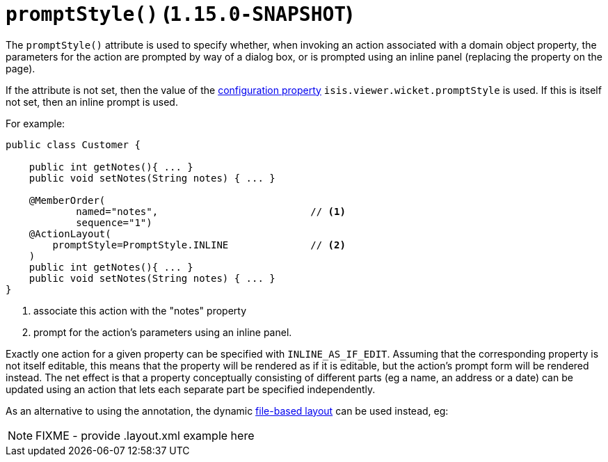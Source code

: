 [[_rgant-ActionLayout_promptStyle]]
= `promptStyle()` (`1.15.0-SNAPSHOT`)
:Notice: Licensed to the Apache Software Foundation (ASF) under one or more contributor license agreements. See the NOTICE file distributed with this work for additional information regarding copyright ownership. The ASF licenses this file to you under the Apache License, Version 2.0 (the "License"); you may not use this file except in compliance with the License. You may obtain a copy of the License at. http://www.apache.org/licenses/LICENSE-2.0 . Unless required by applicable law or agreed to in writing, software distributed under the License is distributed on an "AS IS" BASIS, WITHOUT WARRANTIES OR  CONDITIONS OF ANY KIND, either express or implied. See the License for the specific language governing permissions and limitations under the License.
:_basedir: ../../
:_imagesdir: images/


The `promptStyle()` attribute is used to specify whether, when invoking an action associated with a domain object property, the parameters for the action are prompted by way of a dialog box, or is prompted using an inline panel (replacing the property on the page).

If the attribute is not set, then the value of the xref:../ugvw/ugvw.adoc#_ugvw_configuration-properties[configuration property] `isis.viewer.wicket.promptStyle` is used.
If this is itself not set, then an inline prompt is used.

For example:

[source,java]
----
public class Customer {

    public int getNotes(){ ... }
    public void setNotes(String notes) { ... }

    @MemberOrder(
            named="notes",                          // <1>
            sequence="1")
    @ActionLayout(
        promptStyle=PromptStyle.INLINE              // <2>
    )
    public int getNotes(){ ... }
    public void setNotes(String notes) { ... }
}
----
<1> associate this action with the "notes" property
<2> prompt for the action's parameters using an inline panel.

Exactly one action for a given property can be specified with `INLINE_AS_IF_EDIT`.
Assuming that the corresponding property is not itself editable, this means that the property will be rendered as if it is editable, but the action's prompt form will be rendered instead.
The net effect is that a property conceptually consisting of different parts (eg a name, an address or a date) can be updated using an action that lets each separate part be specified independently.


As an alternative to using the annotation, the dynamic xref:../ugvw/ugvw.adoc#_ugvw_layout_file-based[file-based layout] can be used instead, eg:

NOTE: FIXME - provide .layout.xml example here
